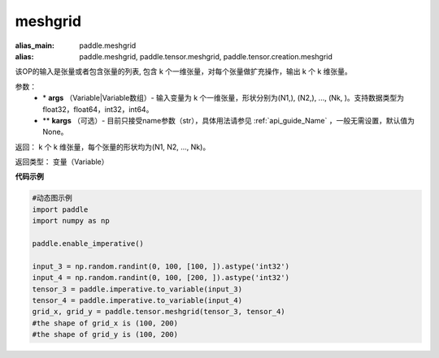 
.. _cn_api_paddle_tensor_meshgrid:

meshgrid
-------------------------------

.. py:function:: paddle.tensor.meshgrid(*args, **kargs)

:alias_main: paddle.meshgrid
:alias: paddle.meshgrid, paddle.tensor.meshgrid, paddle.tensor.creation.meshgrid



该OP的输入是张量或者包含张量的列表, 包含 k 个一维张量，对每个张量做扩充操作，输出 k 个 k 维张量。

参数：
         - \* **args** （Variable|Variable数组）- 输入变量为 k 个一维张量，形状分别为(N1,), (N2,), ..., (Nk, )。支持数据类型为float32，float64，int32，int64。
         - ** **kargs** （可选）- 目前只接受name参数（str），具体用法请参见 :ref:`api_guide_Name` ，一般无需设置，默认值为None。

返回： 
k 个 k 维张量，每个张量的形状均为(N1, N2, ..., Nk)。

返回类型：  变量（Variable）

**代码示例**



..  code-block:: python

    #动态图示例
    import paddle
    import numpy as np
    
    paddle.enable_imperative()

    input_3 = np.random.randint(0, 100, [100, ]).astype('int32')
    input_4 = np.random.randint(0, 100, [200, ]).astype('int32')
    tensor_3 = paddle.imperative.to_variable(input_3)
    tensor_4 = paddle.imperative.to_variable(input_4)
    grid_x, grid_y = paddle.tensor.meshgrid(tensor_3, tensor_4)
    #the shape of grid_x is (100, 200)
    #the shape of grid_y is (100, 200)    
